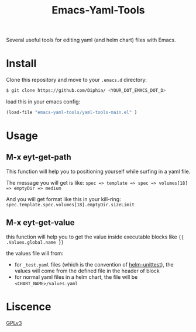 #+TITLE: Emacs-Yaml-Tools

Several useful tools for editing yaml (and helm chart) files with Emacs.

* Install
Clone this repository and move to your ~.emacs.d~ directory:
#+BEGIN_SRC bash
$ git clone https://github.com/Diphia/ <YOUR_DOT_EMACS_DOT_D>
#+END_SRC

load this in your emacs config:
#+begin_src emacs-lisp
(load-file "emacs-yaml-tools/yaml-tools-main.el" )
#+end_src

* Usage
** M-x eyt-get-path
This function will help you to positioning yourself while surfing in a yaml file.

The message you will get is like:
~spec => template => spec => volumes[18] => emptyDir => medium~

And you will get format like this in your kill-ring:
~spec.template.spec.volumes[18].emptyDir.sizeLimit~

** M-x eyt-get-value
this function will help you to get the value inside executable blocks like ~{{ .Values.global.name }}~

the values file will from:
- for ~_test.yaml~ files (which is the convention of [[https://github.com/lrills/helm-unittest][helm-unittest]]), the values will come from the defined file in the header of block
- for normal yaml files in a helm chart, the file will be ~<CHART_NAME>/values.yaml~


* Liscence
[[https://github.com/Diphia/tmux-fcitx-status/blob/master/LICENSE][GPLv3]]
